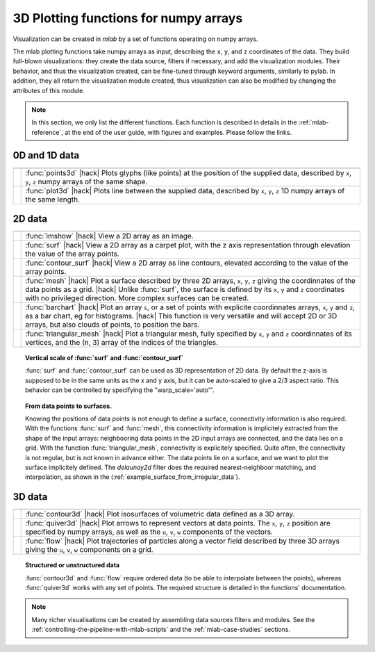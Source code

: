 .. _mlab_plotting_functions:

3D Plotting functions for numpy arrays
---------------------------------------

Visualization can be created in `mlab` by a set of functions operating on
numpy arrays. 

The mlab plotting functions take numpy arrays as input, describing the
``x``, ``y``, and ``z`` coordinates of the data. They build full-blown
visualizations: they create the data source, filters if necessary, and
add the visualization modules. Their behavior, and thus the visualization
created, can be fine-tuned through keyword arguments, similarly to pylab.
In addition, they all return the visualization module created, thus
visualization can also be modified by changing the attributes of this
module.

.. note:: 

    In this section, we only list the different functions. Each function
    is described in details in the :ref:`mlab-reference`, at the end of
    the user guide, with figures and examples. Please follow the links.


0D and 1D data
~~~~~~~~~~~~~~~

.. A temporary hack to avoid a sphinx bug
.. |hack| raw:: html

   <br>

================= =========================================================
================= =========================================================
|points3d|        :func:`points3d`
                  |hack|
                  Plots glyphs (like points) at the position of the
                  supplied data, described by ``x``, ``y``, ``z`` 
                  numpy arrays of the same shape.

|plot3d|          :func:`plot3d`
                  |hack|
                  Plots line between the supplied data, described by ``x``, 
                  ``y``, ``z`` 1D numpy arrays of the same length.

================= =========================================================

.. |plot3d| image:: generated_images/enthought_mayavi_mlab_plot3d.jpg
     :scale: 50

.. |points3d| image:: generated_images/enthought_mayavi_mlab_points3d.jpg
     :scale: 50

2D data
~~~~~~~~

================= =========================================================
================= =========================================================
|imshow|          :func:`imshow`
                  |hack|
                  View a 2D array as an image.

|surf|            :func:`surf`
                  |hack|
                  View a 2D array as a carpet plot, with the z axis
                  representation through elevation the value of the
                  array points.

|contour_surf|    :func:`contour_surf`
                  |hack|
                  View a 2D array as line contours, elevated
                  according to the value of the array points.

|mesh|            :func:`mesh`
                  |hack|
                  Plot a surface described by three 2D arrays, ``x``, 
                  ``y``, ``z`` giving the coordinnates of the data points 
                  as a grid.
                  |hack|
                  Unlike :func:`surf`, the surface is defined by its 
                  ``x``, ``y`` and ``z`` coordinates with no privileged
                  direction. More complex surfaces can be created.

|barchart|        :func:`barchart`
                  |hack|
                  Plot an array ``s``, or a set of points with
                  explicite coordinnates arrays, ``x``, ``y`` and ``z``,
                  as a bar chart, eg for histograms.
                  |hack|
                  This function is very versatile and will accept 2D or 
                  3D arrays, but also clouds of points, to position the 
                  bars.

|triangular_mesh| :func:`triangular_mesh`
                  |hack|
                  Plot a triangular mesh, fully specified by
                  ``x``, ``y`` and ``z`` coordinnates of its
                  vertices, and the (n, 3) array of the indices of
                  the triangles.

================= =========================================================

.. topic:: Vertical scale of  :func:`surf` and :func:`contour_surf`

    :func:`surf` and :func:`contour_surf` can be used as 3D
    representation of 2D data. By default the z-axis is supposed to
    be in the same units as the x and y axis, but it can be 
    auto-scaled to give a 2/3 aspect ratio. This behavior can be 
    controlled by specifying the "warp_scale='auto'".

.. topic:: From data points to surfaces.

    Knowing the positions of data points is not enough to define a
    surface, connectivity information is also required. With the 
    functions :func:`surf` and :func:`mesh`, this connectivity
    information is implicitely extracted from the shape of the input
    arrays: neighbooring data points in the 2D input arrays are
    connected, and the data lies on a grid. With the function 
    :func:`triangular_mesh`, connectivity is explicitely specified.
    Quite often, the connectivity is not regular, but is not known in
    advance either. The data points lie on a surface, and we want to
    plot the surface implicitely defined. The `delaunay2d` filter does
    the required nearest-neighboor matching, and interpolation, as
    shown in the (:ref:`example_surface_from_irregular_data`).


.. |imshow| image:: generated_images/enthought_mayavi_mlab_imshow.jpg
     :scale: 50

.. |contour_surf| image:: generated_images/enthought_mayavi_mlab_contour_surf.jpg
     :scale: 50

.. |triangular_mesh| image:: generated_images/enthought_mayavi_mlab_triangular_mesh.jpg
     :scale: 50

.. |surf| image:: generated_images/enthought_mayavi_mlab_surf.jpg
     :scale: 50

.. |mesh| image:: generated_images/enthought_mayavi_mlab_mesh.jpg
     :scale: 50

.. |barchart| image:: generated_images/enthought_mayavi_mlab_barchart.jpg
     :scale: 50

3D data
~~~~~~~~

================= =========================================================
================= =========================================================
|contour3d|       :func:`contour3d`
                  |hack|
                  Plot isosurfaces of volumetric data defined as a 3D
                  array.

|quiver3d|        :func:`quiver3d`
                  |hack|
                  Plot arrows to represent vectors at data points.
                  The ``x``, ``y``, ``z`` position are specified by
                  numpy arrays, as well as the ``u``, ``v``, ``w``
                  components of the vectors.

|flow|            :func:`flow`
                  |hack|
                  Plot trajectories of particles along a vector field 
                  described by three 3D arrays giving the ``u``,
                  ``v``, ``w`` components on a grid.

================= =========================================================

.. topic:: Structured or unstructured data
    
    :func:`contour3d` and :func:`flow` require ordered data (to
    be able to interpolate between the points), whereas :func:`quiver3d`
    works with any set of points. The required structure is detailed
    in the functions' documentation.

.. |contour3d| image:: generated_images/enthought_mayavi_mlab_contour3d.jpg
     :scale: 50

.. |quiver3d| image:: generated_images/enthought_mayavi_mlab_quiver3d.jpg
     :scale: 50

.. |flow| image:: generated_images/enthought_mayavi_mlab_flow.jpg
     :scale: 50

.. note::

    Many richer visualisations can be created by assembling data sources
    filters and modules. See the
    :ref:`controlling-the-pipeline-with-mlab-scripts` and the 
    :ref:`mlab-case-studies` sections.

..
   Local Variables:
   mode: rst
   indent-tabs-mode: nil
   sentence-end-double-space: t
   fill-column: 70
   End:

